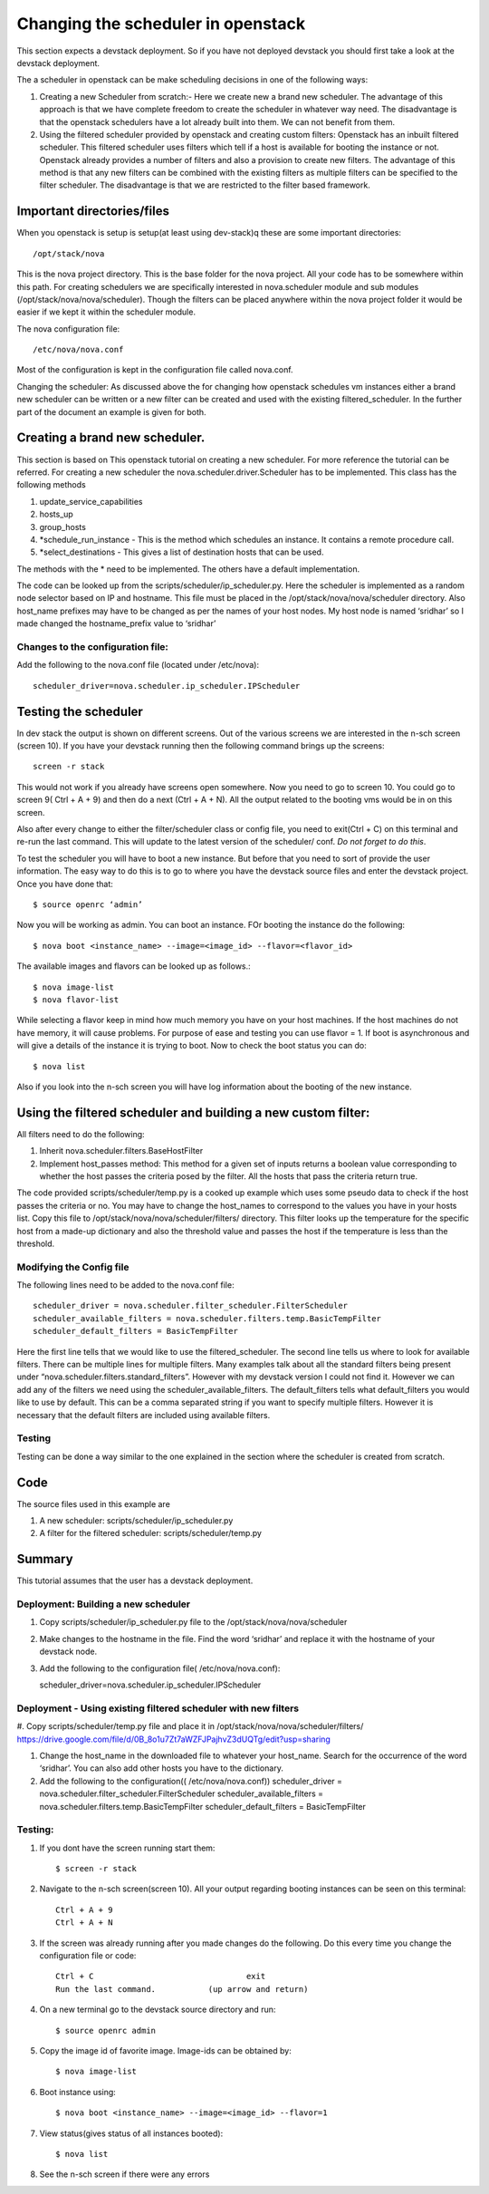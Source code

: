 Changing the scheduler in openstack
=============================

This section expects a devstack deployment. So if you have not
deployed devstack you should first take a look at the devstack
deployment.

The a scheduler in openstack can be make scheduling decisions in one
of the following ways:

#. Creating a new Scheduler from scratch:- Here we create new a brand
   new scheduler. The advantage of this approach is that we have
   complete freedom to create the scheduler in whatever way need. The
   disadvantage is that the openstack schedulers have a lot already
   built into them. We can not benefit from them.

#. Using the filtered scheduler provided by openstack and creating
   custom filters: Openstack has an inbuilt filtered scheduler. This
   filtered scheduler uses filters which tell if a host is available
   for booting the instance or not. Openstack already provides a
   number of filters and also a provision to create new filters. The
   advantage of this method is that any new filters can be combined
   with the existing filters as multiple filters can be specified to
   the filter scheduler. The disadvantage is that we are restricted to
   the filter based framework.

Important directories/files
----------------------------------------------------------------------

When you openstack is setup is setup(at least using dev-stack)q these
are some important directories::

   /opt/stack/nova

This is the nova project directory. This is the base folder for the
nova project. All your code has to be somewhere within this path. For
creating schedulers we are specifically interested in nova.scheduler
module and sub modules (/opt/stack/nova/nova/scheduler). Though the
filters can be placed anywhere within the nova project folder it would
be easier if we kept it within the scheduler module.

The nova configuration file::

  /etc/nova/nova.conf

Most of the configuration is kept in the configuration file called
nova.conf.

Changing the scheduler: As discussed above the for changing how
openstack schedules vm instances either a brand new scheduler can be
written or a new filter can be created and used with the existing
filtered_scheduler. In the further part of the document an example is
given for both.


Creating a brand new scheduler.
---------------------------------------------------------------------------------

This section is based on This openstack tutorial on creating a new
scheduler. For more reference the tutorial can be referred.  For
creating a new scheduler the nova.scheduler.driver.Scheduler has to be
implemented. This class has the following methods

#. update_service_capabilities
#. hosts_up
#. group_hosts
#. *schedule_run_instance - This is the method which schedules an
   instance. It contains a remote procedure call.
#. *select_destinations - This gives a list of destination hosts that
   can be used.

The methods with the * need to be implemented. The others have a
default implementation.

The code can be looked up from the
scripts/scheduler/ip_scheduler.py. Here the scheduler is implemented
as a random node selector based on IP and hostname. This file must be
placed in the /opt/stack/nova/nova/scheduler directory.  Also
host_name prefixes may have to be changed as per the names of your
host nodes. My host node is named ‘sridhar’ so I made changed the
hostname_prefix value to ‘sridhar’

Changes to the configuration file: 
^^^^^^^^^^^^^^^^^^^^^^^^^^^^^^^^^^^^^
Add the following to the nova.conf file (located under /etc/nova)::
    
    scheduler_driver=nova.scheduler.ip_scheduler.IPScheduler

Testing the scheduler
-------------------------

In dev stack the output is shown on different screens. Out of the
various screens we are interested in the n-sch screen (screen 10). If
you have your devstack running then the following command brings up
the screens::

	screen -r stack

This would not work if you already have screens open somewhere. Now
you need to go to screen 10. You could go to screen 9( Ctrl + A + 9)
and then do a next (Ctrl + A + N). All the output related to the
booting vms would be in on this screen.

Also after every change to either the filter/scheduler class or config
file, you need to exit(Ctrl + C) on this terminal and re-run the last
command. This will update to the latest version of the scheduler/
conf. *Do not forget to do this*.

To test the scheduler you will have to boot a new instance. But before
that you need to sort of provide the user information. The easy way to
do this is to go to where you have the devstack source files and enter
the devstack project. Once you have done that::
 
	$ source openrc ‘admin’

Now you will be working as admin. You can boot an instance. FOr
booting the instance do the following::

	$ nova boot <instance_name> --image=<image_id> --flavor=<flavor_id>

The available images and flavors can be looked up as follows.::

	$ nova image-list
	$ nova flavor-list

While selecting a flavor keep in mind how much memory you have on your
host machines. If the host machines do not have memory, it will cause
problems. For purpose of ease and testing you can use flavor = 1. If
boot is asynchronous and will give a details of the instance it is
trying to boot. Now to check the boot status you can do::

	$ nova list

Also if you look into the n-sch screen you will have log information
about the booting of the new instance.

Using the filtered scheduler and building a new custom filter: 
------------------------------------------------------------------------------

All filters need to do the following:

#. Inherit nova.scheduler.filters.BaseHostFilter
#. Implement host_passes method: This method for a given set of inputs
   returns a boolean value corresponding to whether the host passes
   the criteria posed by the filter. All the hosts that pass the
   criteria return true.

The code provided scripts/scheduler/temp.py is a cooked up example
which uses some pseudo data to check if the host passes the criteria
or no. You may have to change the host_names to correspond to the
values you have in your hosts list. Copy this file to
/opt/stack/nova/nova/scheduler/filters/ directory. This filter looks
up the temperature for the specific host from a made-up dictionary and
also the threshold value and passes the host if the temperature is
less than the threshold.

Modifying the Config file 
^^^^^^^^^^^^^^^^^^^^^^^^^^^^^^^^

The following lines need to be added to the nova.conf file::

    scheduler_driver = nova.scheduler.filter_scheduler.FilterScheduler
    scheduler_available_filters = nova.scheduler.filters.temp.BasicTempFilter
    scheduler_default_filters = BasicTempFilter

Here the first line tells that we would like to use the
filtered_scheduler. The second line tells us where to look for
available filters. There can be multiple lines for multiple
filters. Many examples talk about all the standard filters being
present under “nova.scheduler.filters.standard_filters”.  However with
my devstack version I could not find it. However we can add any of the
filters we need using the scheduler_available_filters. The
default_filters tells what default_filters you would like to use by
default. This can be a comma separated string if you want to specify
multiple filters. However it is necessary that the default filters are
included using available filters.

Testing
^^^^^^^

Testing can be done a way similar to the one explained in the
section where the scheduler is created from scratch.


Code
--------------------------------------------------------------------

The source files used in this example are

#. A new scheduler: scripts/scheduler/ip_scheduler.py

#. A filter for the filtered scheduler: scripts/scheduler/temp.py

Summary
---------------------------------------------------------------------

This tutorial assumes that the user has a devstack deployment.

Deployment: Building a new scheduler 
^^^^^^^^^^^^^^^^^^^^^^^^^^^^^^^^^^^^^^^^^^^^^^^^^^^^^^^^^
#. Copy scripts/scheduler/ip_scheduler.py file to the /opt/stack/nova/nova/scheduler

#. Make changes to the hostname in the file. Find the word ‘sridhar’
   and replace it with the hostname of your devstack node.

#. Add the following to the configuration file( /etc/nova/nova.conf)::

   scheduler_driver=nova.scheduler.ip_scheduler.IPScheduler

Deployment - Using existing filtered scheduler with new filters
^^^^^^^^^^^^^^^^^^^^^^^^^^^^^^^^^^^^^^^^^^^^^^^^^^^^^^^^^^^^^^^^^^^^^^^^^

#. Copy scripts/scheduler/temp.py file and place it in
/opt/stack/nova/nova/scheduler/filters/
https://drive.google.com/file/d/0B_8o1u7Zt7aWZFJPajhvZ3dUQTg/edit?usp=sharing

#. Change the host_name in the downloaded file to whatever your
   host_name. Search for the occurrence of the word ‘sridhar’. You can
   also add other hosts you have to the dictionary.

#. Add the following to the configuration(( /etc/nova/nova.conf))
   scheduler_driver = nova.scheduler.filter_scheduler.FilterScheduler
   scheduler_available_filters =
   nova.scheduler.filters.temp.BasicTempFilter scheduler_default_filters
   = BasicTempFilter

Testing:
^^^^^^^^^^^^^^^

#. If you dont have the screen running start them::
	
    $ screen -r stack

#. Navigate to the n-sch screen(screen 10). All your output regarding
   booting instances can be seen on this terminal::

	Ctrl + A + 9
	Ctrl + A + N

#. If the screen was already running after you made changes do the
   following. Do this every time you change the configuration file or
   code::

	Ctrl + C				exit
	Run the last command.		(up arrow and return)

#. On a new terminal go to the devstack source directory and run::

	$ source openrc admin

#. Copy the image id of favorite image. Image-ids can be obtained by::

	$ nova image-list

#. Boot instance using::

	$ nova boot <instance_name> --image=<image_id> --flavor=1

#. View status(gives status of all instances booted)::

	$ nova list

#. See the n-sch screen if there were any errors

